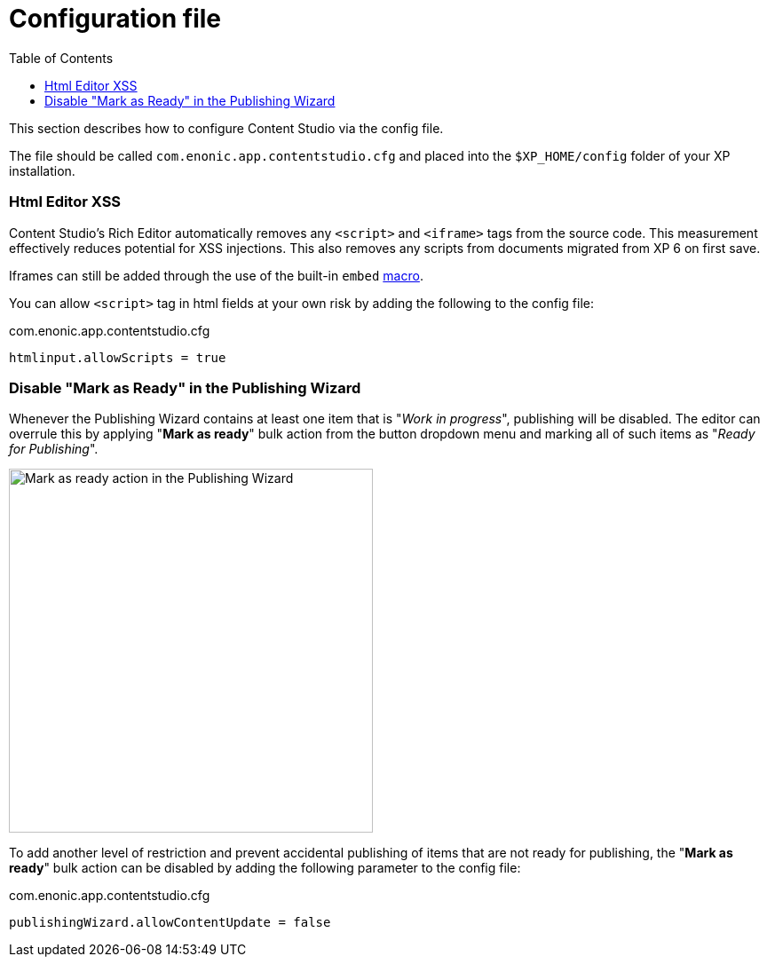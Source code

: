 = Configuration file
:toc: right
:imagesdir: config/images

This section describes how to configure Content Studio via the config file.

The file should be called `com.enonic.app.contentstudio.cfg` and placed into the `$XP_HOME/config` folder of your XP installation.

=== Html Editor XSS

Content Studio's Rich Editor automatically removes any `<script>` and `<iframe>` tags from the source code.
This measurement effectively reduces potential for XSS injections.
This also removes any scripts from documents migrated from XP 6 on first save.

Iframes can still be added through the use of the built-in `embed` https://developer.enonic.com/docs/xp/stable/cms/macros#built_in_macros[macro].

You can allow `<script>` tag in html fields at your own risk by adding the following to the config file:

.com.enonic.app.contentstudio.cfg
[source,properties]
----
htmlinput.allowScripts = true
----

=== Disable "Mark as Ready" in the Publishing Wizard

Whenever the Publishing Wizard contains at least one item that is "_Work in progress_", publishing will be disabled. The editor can
overrule this by applying "*Mark as ready*" bulk action from the button dropdown menu and marking all of such items as "_Ready for Publishing_".

image::publishing-mark-as-ready.png[Mark as ready action in the Publishing Wizard, 410]

To add another level of restriction and prevent accidental publishing of items that are not ready for publishing, the "*Mark as ready*" bulk action
can be disabled by adding the following parameter to the config file:

.com.enonic.app.contentstudio.cfg
[source,properties]
----
publishingWizard.allowContentUpdate = false
----
